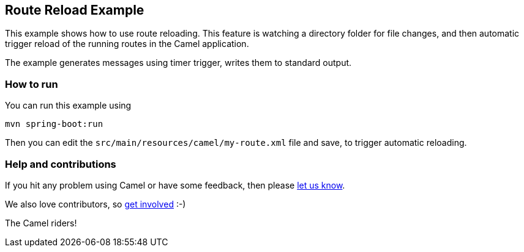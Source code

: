 == Route Reload Example

This example shows how to use route reloading. This feature is watching a directory folder
for file changes, and then automatic trigger reload of the running routes in the Camel application.

The example generates messages using timer trigger, writes them to standard output.

=== How to run

You can run this example using

    mvn spring-boot:run

Then you can edit the `src/main/resources/camel/my-route.xml` file and save, to trigger
automatic reloading.

=== Help and contributions

If you hit any problem using Camel or have some feedback, then please
https://camel.apache.org/support.html[let us know].

We also love contributors, so
https://camel.apache.org/contributing.html[get involved] :-)

The Camel riders!
